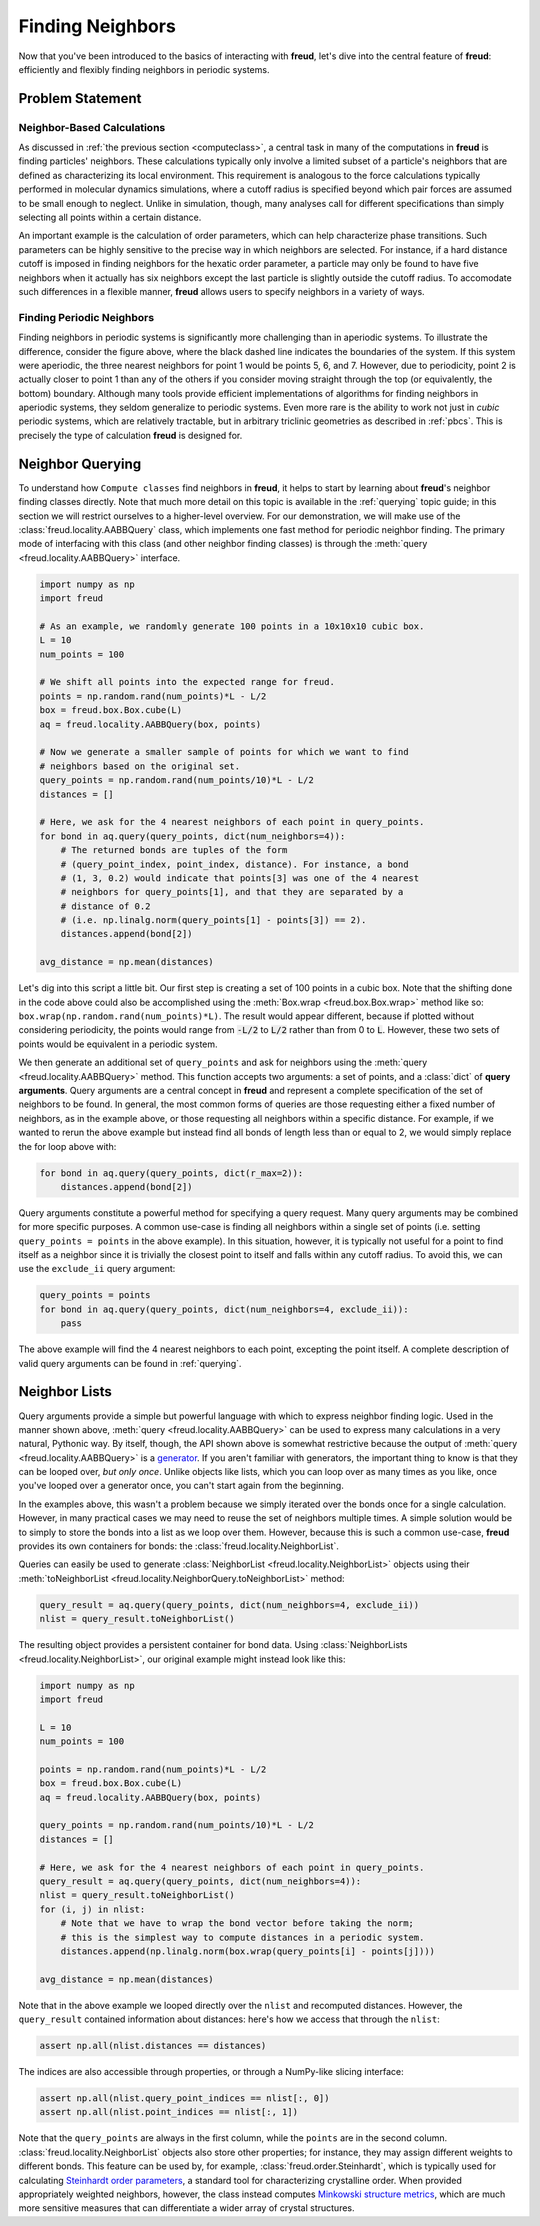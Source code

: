 .. _neighbors:

=================
Finding Neighbors
=================

Now that you've been introduced to the basics of interacting with **freud**, let's dive into the central feature of **freud**: efficiently and flexibly finding neighbors in periodic systems.

Problem Statement
=================

Neighbor-Based Calculations
---------------------------
As discussed in :ref:`the previous section <computeclass>`, a central task in many of the computations in **freud** is finding particles' neighbors.
These calculations typically only involve a limited subset of a particle's neighbors that are defined as characterizing its local environment.
This requirement is analogous to the force calculations typically performed in molecular dynamics simulations, where a cutoff radius is specified beyond which pair forces are assumed to be small enough to neglect.
Unlike in simulation, though, many analyses call for different specifications than simply selecting all points within a certain distance.

An important example is the calculation of order parameters, which can help characterize phase transitions.
Such parameters can be highly sensitive to the precise way in which neighbors are selected.
For instance, if a hard distance cutoff is imposed in finding neighbors for the hexatic order parameter, a particle may only be found to have five neighbors when it actually has six neighbors except the last particle is slightly outside the cutoff radius.
To accomodate such differences in a flexible manner, **freud** allows users to specify neighbors in a variety of ways.

Finding Periodic Neighbors
--------------------------

.. image:: ../images/PeriodicBoundaryConditions.png
    :width: 200px

Finding neighbors in periodic systems is significantly more challenging than in aperiodic systems.
To illustrate the difference, consider the figure above, where the black dashed line indicates the boundaries of the system.
If this system were aperiodic, the three nearest neighbors for point 1 would be points 5, 6, and 7.
However, due to periodicity, point 2 is actually closer to point 1 than any of the others if you consider moving straight through the top (or equivalently, the bottom) boundary.
Although many tools provide efficient implementations of algorithms for finding neighbors in aperiodic systems, they seldom generalize to periodic systems.
Even more rare is the ability to work not just in *cubic* periodic systems, which are relatively tractable, but in arbitrary triclinic geometries as described in :ref:`pbcs`.
This is precisely the type of calculation **freud** is designed for.


Neighbor Querying
=================

To understand how ``Compute classes`` find neighbors in **freud**, it helps to start by learning about **freud**'s neighbor finding classes directly.
Note that much more detail on this topic is available in the :ref:`querying` topic guide; in this section we will restrict ourselves to a higher-level overview.
For our demonstration, we will make use of the :class:`freud.locality.AABBQuery` class, which implements one fast method for periodic neighbor finding.
The primary mode of interfacing with this class (and other neighbor finding classes) is through the :meth:`query <freud.locality.AABBQuery>` interface.

.. code-block:: python

    import numpy as np
    import freud

    # As an example, we randomly generate 100 points in a 10x10x10 cubic box.
    L = 10
    num_points = 100

    # We shift all points into the expected range for freud.
    points = np.random.rand(num_points)*L - L/2
    box = freud.box.Box.cube(L)
    aq = freud.locality.AABBQuery(box, points)

    # Now we generate a smaller sample of points for which we want to find
    # neighbors based on the original set.
    query_points = np.random.rand(num_points/10)*L - L/2
    distances = []

    # Here, we ask for the 4 nearest neighbors of each point in query_points.
    for bond in aq.query(query_points, dict(num_neighbors=4)):
        # The returned bonds are tuples of the form
        # (query_point_index, point_index, distance). For instance, a bond
        # (1, 3, 0.2) would indicate that points[3] was one of the 4 nearest
        # neighbors for query_points[1], and that they are separated by a
        # distance of 0.2
        # (i.e. np.linalg.norm(query_points[1] - points[3]) == 2).
        distances.append(bond[2])

    avg_distance = np.mean(distances)

Let's dig into this script a little bit.
Our first step is creating a set of 100 points in a cubic box.
Note that the shifting done in the code above could also be accomplished using the :meth:`Box.wrap <freud.box.Box.wrap>` method like so: ``box.wrap(np.random.rand(num_points)*L)``.
The result would appear different, because if plotted without considering periodicity, the points would range from :code:`-L/2` to :code:`L/2` rather than from 0 to :code:`L`.
However, these two sets of points would be equivalent in a periodic system.

We then generate an additional set of ``query_points`` and ask for neighbors using the :meth:`query <freud.locality.AABBQuery>` method.
This function accepts two arguments: a set of points, and a :class:`dict` of **query arguments**.
Query arguments are a central concept in **freud** and represent a complete specification of the set of neighbors to be found.
In general, the most common forms of queries are those requesting either a fixed number of neighbors, as in the example above, or those requesting all neighbors within a specific distance.
For example, if we wanted to rerun the above example but instead find all bonds of length less than or equal to 2, we would simply replace the for loop above with:

.. code-block:: python

    for bond in aq.query(query_points, dict(r_max=2)):
        distances.append(bond[2])

Query arguments constitute a powerful method for specifying a query request.
Many query arguments may be combined for more specific purposes.
A common use-case is finding all neighbors within a single set of points (i.e. setting ``query_points = points`` in the above example).
In this situation, however, it is typically not useful for a point to find itself as a neighbor since it is trivially the closest point to itself and falls within any cutoff radius.
To avoid this, we can use the ``exclude_ii`` query argument:

.. code-block:: python

    query_points = points
    for bond in aq.query(query_points, dict(num_neighbors=4, exclude_ii)):
        pass

The above example will find the 4 nearest neighbors to each point, excepting the point itself.
A complete description of valid query arguments can be found in :ref:`querying`.

Neighbor Lists
==============

Query arguments provide a simple but powerful language with which to express neighbor finding logic.
Used in the manner shown above, :meth:`query <freud.locality.AABBQuery>` can be used to express many calculations in a very natural, Pythonic way.
By itself, though, the API shown above is somewhat restrictive because the output of :meth:`query <freud.locality.AABBQuery>` is a `generator <https://docs.python.org/3/glossary.html#term-generator>`_.
If you aren't familiar with generators, the important thing to know is that they can be looped over, *but only once*.
Unlike objects like lists, which you can loop over as many times as you like, once you've looped over a generator once, you can't start again from the beginning.

In the examples above, this wasn't a problem because we simply iterated over the bonds once for a single calculation.
However, in many practical cases we may need to reuse the set of neighbors multiple times.
A simple solution would be to simply to store the bonds into a list as we loop over them.
However, because this is such a common use-case, **freud** provides its own containers for bonds: the :class:`freud.locality.NeighborList`.

Queries can easily be used to generate :class:`NeighborList <freud.locality.NeighborList>` objects using their :meth:`toNeighborList <freud.locality.NeighborQuery.toNeighborList>` method:

.. code-block:: python

    query_result = aq.query(query_points, dict(num_neighbors=4, exclude_ii))
    nlist = query_result.toNeighborList()

The resulting object provides a persistent container for bond data.
Using :class:`NeighborLists <freud.locality.NeighborList>`, our original example might instead look like this:

.. code-block:: python

    import numpy as np
    import freud

    L = 10
    num_points = 100

    points = np.random.rand(num_points)*L - L/2
    box = freud.box.Box.cube(L)
    aq = freud.locality.AABBQuery(box, points)

    query_points = np.random.rand(num_points/10)*L - L/2
    distances = []

    # Here, we ask for the 4 nearest neighbors of each point in query_points.
    query_result = aq.query(query_points, dict(num_neighbors=4)):
    nlist = query_result.toNeighborList()
    for (i, j) in nlist:
        # Note that we have to wrap the bond vector before taking the norm;
        # this is the simplest way to compute distances in a periodic system.
        distances.append(np.linalg.norm(box.wrap(query_points[i] - points[j])))

    avg_distance = np.mean(distances)

Note that in the above example we looped directly over the ``nlist`` and recomputed distances.
However, the ``query_result`` contained information about distances: here's how we access that through the ``nlist``:

.. code-block:: python

    assert np.all(nlist.distances == distances)

The indices are also accessible through properties, or through a NumPy-like slicing interface:


.. code-block:: python

    assert np.all(nlist.query_point_indices == nlist[:, 0])
    assert np.all(nlist.point_indices == nlist[:, 1])

Note that the ``query_points`` are always in the first column, while the ``points`` are in the second column.
:class:`freud.locality.NeighborList` objects also store other properties; for instance, they may assign different weights to different bonds.
This feature can be used by, for example, :class:`freud.order.Steinhardt`, which is typically used for calculating `Steinhardt order parameters <https://journals.aps.org/prb/abstract/10.1103/PhysRevB.28.784>`_, a standard tool for characterizing crystalline order.
When provided appropriately weighted neighbors, however, the class instead computes `Minkowski structure metrics <https://iopscience.iop.org/article/10.1088/1367-2630/15/8/083028/meta>`_, which are much more sensitive measures that can differentiate a wider array of crystal structures.
